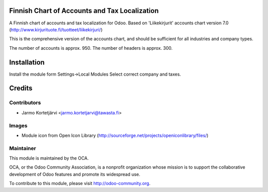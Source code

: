 Finnish Chart of Accounts and Tax Localization
==============================================

A Finnish chart of accounts and tax localization for Odoo.
Based on 'Liikekirjurit' accounts chart version 7.0
(http://www.kirjurituote.fi/tuotteet/liikekirjuri/)

This is the comprehensive version of the accounts chart,
and should be sufficient for all industries and company types.

The number of accounts is approx. 950.
The number of headers is approx. 300.


Installation
============
Install the module form Settings->Local Modules
Select correct company and taxes.

Credits
=======

Contributors
------------

* Jarmo Kortetjärvi <jarmo.kortetjarvi@tawasta.fi>

Images
------

* Module icon from Open Icon Library (http://sourceforge.net/projects/openiconlibrary/files/)

Maintainer
----------

.. image:: http://odoo-community.org/logo.png
   :alt: Odoo Community Association
   :target: http://odoo-community.org

This module is maintained by the OCA.

OCA, or the Odoo Community Association, is a nonprofit organization
whose mission is to support the collaborative development of Odoo
features and promote its widespread use.

To contribute to this module, please visit http://odoo-community.org.

